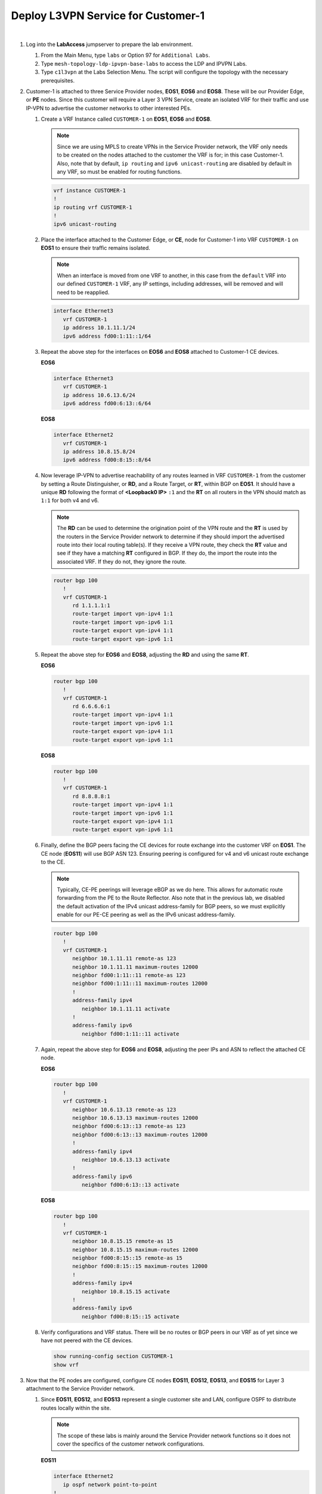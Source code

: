 Deploy L3VPN Service for Customer-1
=====================================================

.. image:: ../../images/ratd_mesh_images/ratd_mesh_c1_l3vpn.png
   :align: center

|

#. Log into the **LabAccess** jumpserver to prepare the lab environment.

   #. From the Main Menu, type ``labs`` or Option 97 for ``Additional Labs``.

   #. Type ``mesh-topology-ldp-ipvpn-base-labs`` to access the LDP and IPVPN Labs.

   #. Type ``c1l3vpn`` at the Labs Selection Menu. The script will configure the topology with the necessary prerequisites.
   
#. Customer-1 is attached to three Service Provider nodes, **EOS1**, **EOS6** and **EOS8**. These will be our Provider 
   Edge, or **PE** nodes. Since this customer will require a Layer 3 VPN Service, create an isolated VRF for their traffic 
   and use IP-VPN to advertise the customer networks to other interested PEs.

   #. Create a VRF Instance called ``CUSTOMER-1`` on **EOS1**, **EOS6** and **EOS8**.

      .. note::

         Since we are using MPLS to create VPNs in the Service Provider network, the VRF only needs to be created on the 
         nodes attached to the customer the VRF is for; in this case Customer-1. Also, note that by default, ``ip routing`` 
         and ``ipv6 unicast-routing`` are disabled by default in any VRF, so must be enabled for routing functions.

      .. code-block:: text

         vrf instance CUSTOMER-1
         !
         ip routing vrf CUSTOMER-1
         !
         ipv6 unicast-routing

   #. Place the interface attached to the Customer Edge, or **CE**, node for Customer-1 into VRF ``CUSTOMER-1`` on 
      **EOS1** to ensure their traffic remains isolated.

      .. note::

         When an interface is moved from one VRF to another, in this case from the ``default`` VRF into our defined 
         ``CUSTOMER-1`` VRF, any IP settings, including addresses, will be removed and will need to be reapplied.

      .. code-block:: text

         interface Ethernet3
            vrf CUSTOMER-1
            ip address 10.1.11.1/24
            ipv6 address fd00:1:11::1/64

   #. Repeat the above step for the interfaces on **EOS6** and **EOS8** attached to Customer-1 CE devices.

      **EOS6**

      .. code-block:: text

         interface Ethernet3
            vrf CUSTOMER-1
            ip address 10.6.13.6/24
            ipv6 address fd00:6:13::6/64

      **EOS8**

      .. code-block:: text

         interface Ethernet2
            vrf CUSTOMER-1
            ip address 10.8.15.8/24
            ipv6 address fd00:8:15::8/64

   #. Now leverage IP-VPN to advertise reachability of any routes learned in VRF ``CUSTOMER-1`` from the customer by 
      setting a Route Distinguisher, or **RD**, and a Route Target, or **RT**, within BGP on **EOS1**. It should have a 
      unique **RD** following the format of **<Loopback0 IP>** ``:1`` and the **RT** on all routers in the VPN should match 
      as ``1:1`` for both v4 and v6.

      .. note::

         The **RD** can be used to determine the origination point of the VPN route and the **RT** is used by the routers 
         in the Service Provider network to determine if they should import the advertised route into their local routing 
         table(s). If they receive a VPN route, they check the **RT** value and see if they have a matching **RT** configured 
         in BGP. If they do, the import the route into the associated VRF. If they do not, they ignore the route.

      .. code-block:: text

         router bgp 100
            !
            vrf CUSTOMER-1
               rd 1.1.1.1:1
               route-target import vpn-ipv4 1:1
               route-target import vpn-ipv6 1:1
               route-target export vpn-ipv4 1:1
               route-target export vpn-ipv6 1:1

   #. Repeat the above step for **EOS6** and **EOS8**, adjusting the **RD** and using the same **RT**.

      **EOS6**

      .. code-block:: text

         router bgp 100
            !
            vrf CUSTOMER-1
               rd 6.6.6.6:1
               route-target import vpn-ipv4 1:1
               route-target import vpn-ipv6 1:1
               route-target export vpn-ipv4 1:1
               route-target export vpn-ipv6 1:1

      **EOS8**

      .. code-block:: text

         router bgp 100
            !
            vrf CUSTOMER-1
               rd 8.8.8.8:1
               route-target import vpn-ipv4 1:1
               route-target import vpn-ipv6 1:1
               route-target export vpn-ipv4 1:1
               route-target export vpn-ipv6 1:1

   #. Finally, define the BGP peers facing the CE devices for route exchange into the customer VRF on **EOS1**. The CE node 
      (**EOS11**) will use BGP ASN 123. Ensuring peering is configured for v4 and v6 unicast route exchange to the CE.

      .. note::

         Typically, CE-PE peerings will leverage eBGP as we do here. This allows for automatic route forwarding from the PE 
         to the Route Reflector. Also note that in the previous lab, we disabled the default activation of the IPv4 unicast 
         address-family for BGP peers, so we must explicitly enable for our PE-CE peering as well as the IPv6 unicast 
         address-family.

      .. code-block:: text

         router bgp 100
            !
            vrf CUSTOMER-1
               neighbor 10.1.11.11 remote-as 123
               neighbor 10.1.11.11 maximum-routes 12000 
               neighbor fd00:1:11::11 remote-as 123
               neighbor fd00:1:11::11 maximum-routes 12000 
               !
               address-family ipv4
                  neighbor 10.1.11.11 activate
               !
               address-family ipv6
                  neighbor fd00:1:11::11 activate

   #. Again, repeat the above step for **EOS6** and **EOS8**, adjusting the peer IPs and ASN to reflect the attached CE node.

      **EOS6**

      .. code-block:: text

         router bgp 100
            !
            vrf CUSTOMER-1
               neighbor 10.6.13.13 remote-as 123
               neighbor 10.6.13.13 maximum-routes 12000 
               neighbor fd00:6:13::13 remote-as 123
               neighbor fd00:6:13::13 maximum-routes 12000 
               !
               address-family ipv4
                  neighbor 10.6.13.13 activate
               !
               address-family ipv6
                  neighbor fd00:6:13::13 activate

      **EOS8**

      .. code-block:: text

         router bgp 100
            !
            vrf CUSTOMER-1
               neighbor 10.8.15.15 remote-as 15
               neighbor 10.8.15.15 maximum-routes 12000 
               neighbor fd00:8:15::15 remote-as 15
               neighbor fd00:8:15::15 maximum-routes 12000
               !
               address-family ipv4
                  neighbor 10.8.15.15 activate
               !
               address-family ipv6
                  neighbor fd00:8:15::15 activate

   #. Verify configurations and VRF status. There will be no routes or BGP peers in our VRF as of yet since we have not 
      peered with the CE devices.

      .. code-block:: text

         show running-config section CUSTOMER-1
         show vrf

#. Now that the PE nodes are configured, configure CE nodes **EOS11**, **EOS12**, **EOS13**, and **EOS15** for Layer 3 
   attachment to the Service Provider network.

   #. Since **EOS11**, **EOS12**, and **EOS13** represent a single customer site and LAN, configure OSPF to distribute 
      routes locally within the site.

      .. note::

         The scope of these labs is mainly around the Service Provider network functions so it does not cover the specifics 
         of the customer network configurations.
      
      **EOS11**

      .. code-block:: text

         interface Ethernet2
            ip ospf network point-to-point
         !
         router ospf 100
            network 0.0.0.0/0 area 0.0.0.0
            max-lsa 12000

      **EOS12**

      .. code-block:: text

         interface Ethernet1
            ip ospf network point-to-point
         !
         interface Ethernet2
            ip ospf network point-to-point
         !
         router ospf 100
            network 0.0.0.0/0 area 0.0.0.0
            max-lsa 12000

      **EOS13**

      .. code-block:: text

         interface Ethernet2
            ip ospf network point-to-point
         !
         router ospf 100
            network 0.0.0.0/0 area 0.0.0.0
            max-lsa 12000

   #. Configure the BGP peerings to the PE devices on **EOS11**, **EOS13** and **EOS15** ensuring that each router's
      Loopback0 address is advertised to the attached PE.

      **EOS11**

      .. code-block:: text

         router bgp 123
            router-id 11.11.11.11
            neighbor 10.1.11.1 remote-as 100
            neighbor 10.1.11.1 maximum-routes 12000
            neighbor fd00:1:11::1 remote-as 100
            neighbor fd00:1:11::1 maximum-routes 12000
            !
            address-family ipv4
               network 11.11.11.11/32
               network 12.12.12.12/32
               network 13.13.13.13/32
            !
            address-family ipv6
               neighbor fd00:1:11::1 activate
               network 11:11:11::11/128

      **EOS13**

      .. code-block:: text

         router bgp 123
            router-id 13.13.13.13
            neighbor 10.6.13.6 remote-as 100
            neighbor 10.6.13.6 maximum-routes 12000
            neighbor fd00:6:13::6 remote-as 100
            neighbor fd00:6:13::6 maximum-routes 12000
            !
            address-family ipv4
               network 11.11.11.11/32
               network 12.12.12.12/32
               network 13.13.13.13/32
            !
            address-family ipv6
               neighbor fd00:6:13::6 activate
               network 13:13:13::13/128

      **EOS15**

      .. code-block:: text

         router bgp 15
            router-id 15.15.15.15
            neighbor 10.8.15.8 remote-as 100
            neighbor 10.8.15.8 maximum-routes 12000
            neighbor fd00:8:15::8 remote-as 100
            neighbor fd00:8:15::8 maximum-routes 12000
            !
            address-family ipv4
               network 15.15.15.15/32
            !
            address-family ipv6
               neighbor fd00:8:15::8 activate
               network 15:15:15::15/128

#. With the peerings fully established, verify and test connectivity between the Customer-1 locations.

   #. Verify BGP status and route exchange with the Service Provider network on **EOS15**

      .. code-block:: text

         show ip bgp summary
         show ip bgp detail
         show ip route
         show ipv6 bgp summary
         show ipv6 bgp detail
         show ipv6 route

   #. Validate route advertisement to **EOS12** to ensure routes are coming in from the Service Provider network and 
      being redistributed by the CE nodes into the IGP.

      .. code-block:: text

         show ip ospf database
         show ip route

   #. Test IPv4 connectivity from **EOS12** to **EOS15** using Loopback0 IP addressing.

      .. code-block:: text

         ping 15.15.15.15 source 12.12.12.12

   #. Test IPv6 connectivity from **EOS11** to **EOS15** using Loopback0 IP addressing.

      .. code-block:: text

         ping ipv6 15:15:15::15 source 11:11:11::11

#. From the Service Provider nodes, verify route exchange and MPLS control-plane status.

   #. Display the peering status and routes being advertised by **EOS11** on **EOS1**.

      .. code-block:: text

         show ip bgp summary vrf CUSTOMER-1
         show ip bgp neighbor 10.1.11.11 routes vrf CUSTOMER-1
         show ipv6 bgp summary vrf CUSTOMER-1
         show ipv6 bgp peers 10.1.11.11 routes vrf CUSTOMER-1
   
   #. Now validate the IP-VPN routes are exchanged between the PE nodes **EOS1**, **EOS6**, and **EOS8** via the Route 
      Relector.

      .. note::

         The key fields to notice in the following outputs are the **RD** which denotes the originator of the specified 
         VPN route, the **RT** which denotes the associated Customer VRF and the assigned **MPLS label**, which represents 
         the VPN or VRF label that EOS dynamically assigns via LDP.

      .. code-block:: text

         show bgp vpn-ipv4 summary
         show bgp vpn-ipv4 detail
         show bgp vpn-ipv6 summary
         show bgp vpn-ipv6 detail

   #. Finally, validate the forwarding path traffic will take for each destination in the customer VRF on the Service 
      Provider network PEs, **EOS1**, **EOS6**, and **EOS8**.

      .. code-block:: text

         show ip route vrf CUSTOMER-1
         show ipv6 route vrf CUSTOMER-1
         show mpls route

#. To show the ability for Equal Cost Multi-Pathing, or **ECMP**, to automatically occur where applicable on the Service 
   Provider network, adjust the configuration so that IS-IS calculates multiple equal paths for traffic between these PE 
   nodes.

   #. Adjust the IS-IS metric on the link between **EOS6** and **EOS8** so that multiple paths become available for 
      forwarding.

      .. note::

         Normally, this would be done in a scenario where you would like to de-preference a given path in the network.
      
      **EOS6**

      .. code-block:: text

         interface Ethernet2
            isis metric 30

      **EOS8**

      .. code-block:: text

         interface Ethernet3
            isis metric 30

   #. Re-verify the forwarding path for the Customer-1 VRF on **EOS1**, **EOS6**, and **EOS8** to see ECMP is now available.

      .. code-block:: text

         show ip route vrf CUSTOMER-1


**LAB COMPLETE!**
